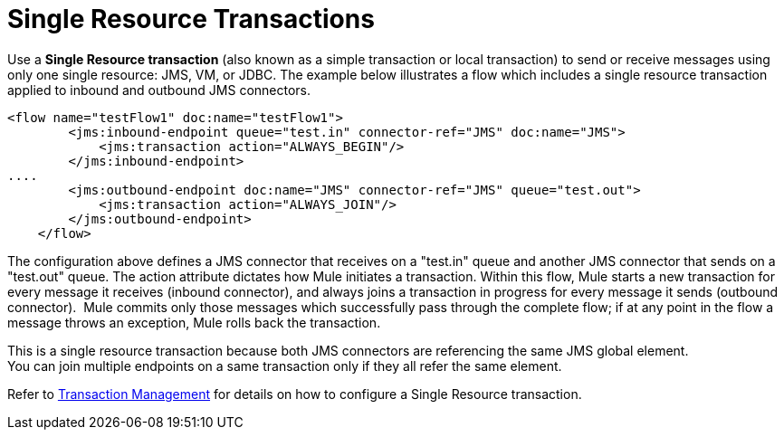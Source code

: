 = Single Resource Transactions
:keywords: anypoint studio, esb

Use a *Single Resource transaction* (also known as a simple transaction or local transaction) to send or receive messages using only one single resource: JMS, VM, or JDBC.
The example below illustrates a flow which includes a single resource transaction applied to inbound and outbound JMS connectors. 

[source,xml, linenums]
----
<flow name="testFlow1" doc:name="testFlow1">
        <jms:inbound-endpoint queue="test.in" connector-ref="JMS" doc:name="JMS">
            <jms:transaction action="ALWAYS_BEGIN"/>
        </jms:inbound-endpoint>
....
        <jms:outbound-endpoint doc:name="JMS" connector-ref="JMS" queue="test.out">
            <jms:transaction action="ALWAYS_JOIN"/>
        </jms:outbound-endpoint>
    </flow>
----

The configuration above defines a JMS connector that receives on a "test.in" queue and another JMS connector that sends on a "test.out" queue. The action attribute dictates how Mule initiates a transaction. Within this flow, Mule starts a new transaction for every message it receives (inbound connector), and always joins a transaction in progress for every message it sends (outbound connector).  Mule commits only those messages which successfully pass through the complete flow; if at any point in the flow a message throws an exception, Mule rolls back the transaction.

This is a single resource transaction because both JMS connectors are referencing the same JMS global element. +
You can join multiple endpoints on a same transaction only if they all refer the same element. +

Refer to link:/mule-user-guide/v/3.7/transaction-management[Transaction Management] for details on how to configure a Single Resource transaction.
